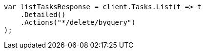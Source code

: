 ////
IMPORTANT NOTE
==============
This file is generated from method Line584 in https://github.com/elastic/elasticsearch-net/tree/master/src/Examples/Examples/Docs/DeleteByQueryPage.cs#L373-L384.
If you wish to submit a PR to change this example, please change the source method above
and run dotnet run -- asciidoc in the ExamplesGenerator project directory.
////
[source, csharp]
----
var listTasksResponse = client.Tasks.List(t => t
    .Detailed()
    .Actions("*/delete/byquery")
);
----
